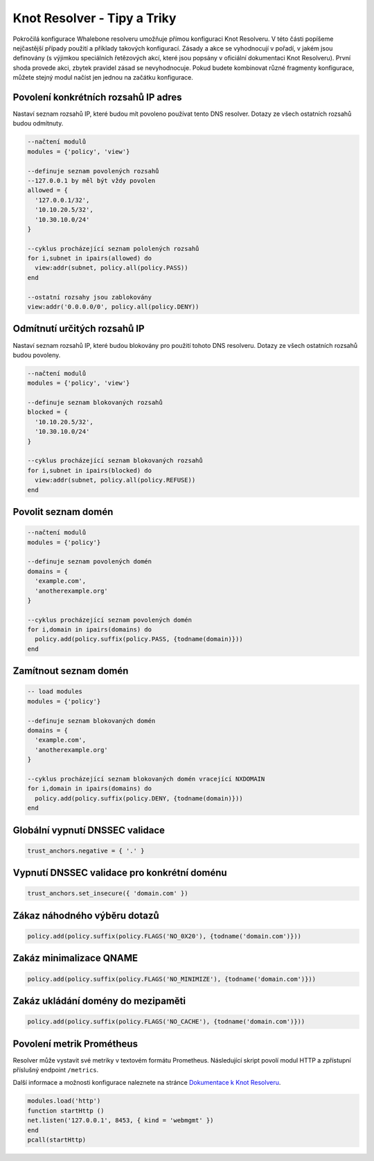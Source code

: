 Knot Resolver - Tipy a Triky
============================

Pokročilá konfigurace Whalebone resolveru umožňuje přímou konfiguraci Knot Resolveru. V této části popíšeme nejčastější případy použití a příklady takových konfigurací.
Zásady a akce se vyhodnocují v pořadí, v jakém jsou definovány (s výjimkou speciálních řetězových akcí, které jsou popsány v oficiální dokumentaci Knot Resolveru). První shoda provede akci, zbytek pravidel zásad se nevyhodnocuje. Pokud budete kombinovat různé fragmenty konfigurace, můžete stejný modul načíst jen jednou na začátku konfigurace.


Povolení konkrétních rozsahů IP adres
-------------------------------------

Nastaví seznam rozsahů IP, které budou mít povoleno používat tento DNS resolver. Dotazy ze všech ostatních rozsahů budou odmítnuty.

.. code-block:: lua

  --načtení modulů
  modules = {'policy', 'view'}

  --definuje seznam povolených rozsahů
  --127.0.0.1 by měl být vždy povolen
  allowed = {
    '127.0.0.1/32',
    '10.10.20.5/32',
    '10.30.10.0/24'
  }

  --cyklus procházející seznam pololených rozsahů
  for i,subnet in ipairs(allowed) do
    view:addr(subnet, policy.all(policy.PASS))
  end

  --ostatní rozsahy jsou zablokovány
  view:addr('0.0.0.0/0', policy.all(policy.DENY))


Odmítnutí určitých rozsahů IP
-----------------------------

Nastaví seznam rozsahů IP, které budou blokovány pro použití tohoto DNS resolveru. Dotazy ze všech ostatních rozsahů budou povoleny.

.. code-block:: lua

  --načtení modulů
  modules = {'policy', 'view'}

  --definuje seznam blokovaných rozsahů
  blocked = {
    '10.10.20.5/32',
    '10.30.10.0/24'
  }

  --cyklus procházející seznam blokovaných rozsahů
  for i,subnet in ipairs(blocked) do
    view:addr(subnet, policy.all(policy.REFUSE))
  end

Povolit seznam domén
---------------------

.. code-block:: lua

  --načtení modulů
  modules = {'policy'}

  --definuje seznam povolených domén
  domains = {
    'example.com',
    'anotherexample.org'
  }

  --cyklus procházející seznam povolených domén
  for i,domain in ipairs(domains) do
    policy.add(policy.suffix(policy.PASS, {todname(domain)}))
  end

Zamítnout seznam domén
---------------------

.. code-block:: lua

  -- load modules
  modules = {'policy'}

  --definuje seznam blokovaných domén
  domains = {
    'example.com',
    'anotherexample.org'
  }

  --cyklus procházející seznam blokovaných domén vracející NXDOMAIN
  for i,domain in ipairs(domains) do
    policy.add(policy.suffix(policy.DENY, {todname(domain)}))
  end
  

Globální vypnutí DNSSEC validace
--------------------------------

.. code-block:: lua

  trust_anchors.negative = { '.' }

Vypnutí DNSSEC validace pro konkrétní doménu
--------------------------------------------

.. code-block:: lua

  trust_anchors.set_insecure({ 'domain.com' })


Zákaz náhodného výběru dotazů
-----------------------------

.. code-block:: lua

  policy.add(policy.suffix(policy.FLAGS('NO_0X20'), {todname('domain.com')}))


Zakáz minimalizace QNAME
------------------------

.. code-block:: lua

  policy.add(policy.suffix(policy.FLAGS('NO_MINIMIZE'), {todname('domain.com')}))

Zakáz ukládání domény do mezipaměti
-----------------------------------

.. code-block:: lua

  policy.add(policy.suffix(policy.FLAGS('NO_CACHE'), {todname('domain.com')}))

Povolení metrik Prométheus
--------------------------

Resolver může vystavit své metriky v textovém formátu Prometheus. 
Následující skript povolí modul HTTP a zpřístupní příslušný endpoint ``/metrics``.

Další informace a možnosti konfigurace naleznete na stránce `Dokumentace k Knot Resolveru <https://knot-resolver.readthedocs.io/en/stable/modules-stats.html#prometheus-metrics-endpoint>`_.


.. code-block:: lua

	modules.load('http')
	function startHttp ()
	net.listen('127.0.0.1', 8453, { kind = 'webmgmt' })
	end
	pcall(startHttp)
